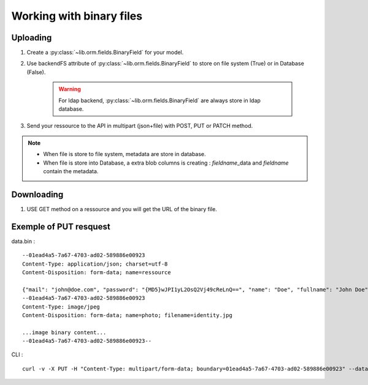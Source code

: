 Working with binary files
=========================

Uploading
---------

1. Create a  :py:class:`~lib.orm.fields.BinaryField` for your model.
2. Use backendFS attribute of :py:class:`~lib.orm.fields.BinaryField` to store on file system (True) or in Database (False).

    .. Warning::

        For ldap backend, :py:class:`~lib.orm.fields.BinaryField` are always store in ldap database.

3. Send your ressource to the API in multipart (json+file) with POST, PUT or PATCH method.

.. note::

    * When file is store to file system, metadata are store in database.
    * When file is store into Database, a extra blob columns is creating : *fieldname*\ _data and *fieldname* contain the metadata.

Downloading
-----------

1. USE GET method on a ressource and you will get the URL of the binary file.

Exemple of PUT resquest
-----------------------

data.bin : ::

    --01ead4a5-7a67-4703-ad02-589886e00923
    Content-Type: application/json; charset=utf-8
    Content-Disposition: form-data; name=ressource

    {"mail": "john@doe.com", "password": "{MD5}wJPI1yL2OsQ2Vj49cReLnQ==", "name": "Doe", "fullname": "John Doe", "title": "CEO", "phone": "+336 11 22 33 44", "smtp": true, "birth": "1972-05-24T23:45+01:00"}
    --01ead4a5-7a67-4703-ad02-589886e00923
    Content-Type: image/jpeg
    Content-Disposition: form-data; name=photo; filename=identity.jpg

    ...image binary content...
    --01ead4a5-7a67-4703-ad02-589886e00923--

CLI : ::

    curl -v -X PUT -H "Content-Type: multipart/form-data; boundary=01ead4a5-7a67-4703-ad02-589886e00923" --data-binary @data.bin 'http://localhost:5000/auth/user/jdoe'

